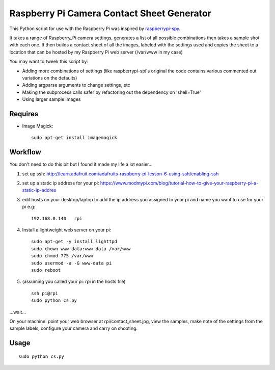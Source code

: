===========================================
Raspberry Pi Camera Contact Sheet Generator
===========================================

This Python script for use with the Raspberry Pi was inspired by raspberrypi-spy_. 

.. _raspberrypi-spy: http://www.raspberrypi-spy.co.uk/2013/06/testing-multiple-pi-camera-options-with-python/

It takes a range of Raspberry_Pi camera settings, generates a list of all
possible combinations then takes a sample shot with each one. It then builds a
contact sheet of all the images, labeled with the settings used and copies the
sheet to a location that can be hosted by my Raspberry Pi web server
(/var/www in my case)

You may want to tweek this script by:

- Adding more combinations of settings (like raspberrypi-spi's original the
  code contains various commented out variations on the defaults)

- Adding argparse arguments to change settings, etc

- Making the subprocess calls safer by refactoring out the dependency
  on 'shell=True'

- Using larger sample images


Requires
--------

- Image Magick::

    sudo apt-get install imagemagick


Workflow
--------
You don't need to do this bit but I found it made my life a lot easier...


1. set up ssh: http://learn.adafruit.com/adafruits-raspberry-pi-lesson-6-using-ssh/enabling-ssh

2. set up a static ip address for your pi:
   https://www.modmypi.com/blog/tutorial-how-to-give-your-raspberry-pi-a-static-ip-addres

3. edit hosts on your desktop/laptop to add the ip address you assigned to your
   pi and name you want to use for your pi e.g::

    192.168.0.140   rpi

4. Install a lightweight web server on your pi::

    sudo apt-get -y install lighttpd
    sudo chown www-data:www-data /var/www
    sudo chmod 775 /var/www
    sudo usermod -a -G www-data pi
    sudo reboot

5. (assuming you called your pi: rpi in the hosts file) ::

    ssh pi@rpi 
    sudo python cs.py

...wait...

On your machine: point your web browser at rpi/contact_sheet.jpg, view the
samples, make note of the settings from the sample labels, configure your
camera and carry on shooting.


Usage
-----
::

    sudo python cs.py
